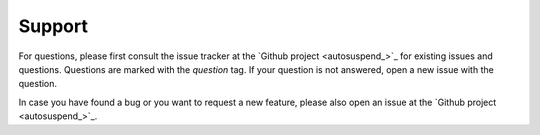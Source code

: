 Support
=======

For questions, please first consult the issue tracker at the `Github project <autosuspend_>`_ for existing issues and questions.
Questions are marked with the `question` tag.
If your question is not answered, open a new issue with the question.

In case you have found a bug or you want to request a new feature, please also open an issue at the `Github project <autosuspend_>`_.

